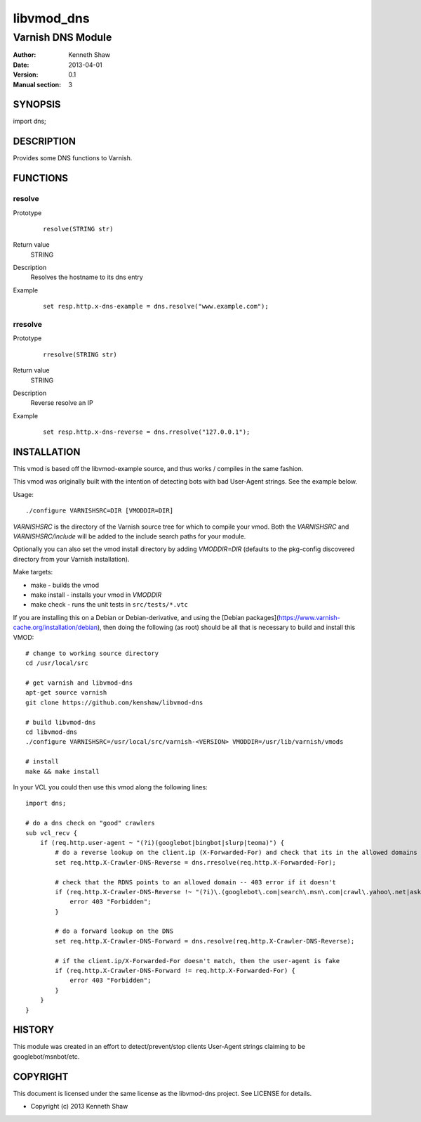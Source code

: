 ============
libvmod_dns
============

----------------------
Varnish DNS Module
----------------------

:Author: Kenneth Shaw
:Date: 2013-04-01
:Version: 0.1
:Manual section: 3

SYNOPSIS
========

import dns;

DESCRIPTION
===========

Provides some DNS functions to Varnish.

FUNCTIONS
=========

resolve
-------

Prototype
        ::

                resolve(STRING str)
Return value
	STRING
Description
	Resolves the hostname to its dns entry
Example
        ::

                set resp.http.x-dns-example = dns.resolve("www.example.com");

rresolve
--------

Prototype
        ::

                rresolve(STRING str)
Return value
	STRING
Description
	Reverse resolve an IP
Example
        ::

                set resp.http.x-dns-reverse = dns.rresolve("127.0.0.1");

INSTALLATION
============

This vmod is based off the libvmod-example source, and thus works / compiles
in the same fashion.

This vmod was originally built with the intention of detecting bots with bad
User-Agent strings. See the example below.

Usage::

 ./configure VARNISHSRC=DIR [VMODDIR=DIR]


`VARNISHSRC` is the directory of the Varnish source tree for which to
compile your vmod. Both the `VARNISHSRC` and `VARNISHSRC/include`
will be added to the include search paths for your module.

Optionally you can also set the vmod install directory by adding
`VMODDIR=DIR` (defaults to the pkg-config discovered directory from your
Varnish installation).

Make targets:

* make - builds the vmod
* make install - installs your vmod in `VMODDIR`
* make check - runs the unit tests in ``src/tests/*.vtc``


If you are installing this on a Debian or Debian-derivative, and using the
[Debian packages](https://www.varnish-cache.org/installation/debian), then
doing the following (as root) should be all that is necessary to build and
install this VMOD::

 # change to working source directory
 cd /usr/local/src

 # get varnish and libvmod-dns
 apt-get source varnish
 git clone https://github.com/kenshaw/libvmod-dns

 # build libvmod-dns
 cd libvmod-dns
 ./configure VARNISHSRC=/usr/local/src/varnish-<VERSION> VMODDIR=/usr/lib/varnish/vmods

 # install
 make && make install


In your VCL you could then use this vmod along the following lines::

        import dns;

        # do a dns check on "good" crawlers
        sub vcl_recv {
            if (req.http.user-agent ~ "(?i)(googlebot|bingbot|slurp|teoma)") {
                # do a reverse lookup on the client.ip (X-Forwarded-For) and check that its in the allowed domains
                set req.http.X-Crawler-DNS-Reverse = dns.rresolve(req.http.X-Forwarded-For);

                # check that the RDNS points to an allowed domain -- 403 error if it doesn't
                if (req.http.X-Crawler-DNS-Reverse !~ "(?i)\.(googlebot\.com|search\.msn\.com|crawl\.yahoo\.net|ask\.com)$") {
                    error 403 "Forbidden";
                }

                # do a forward lookup on the DNS
                set req.http.X-Crawler-DNS-Forward = dns.resolve(req.http.X-Crawler-DNS-Reverse);

                # if the client.ip/X-Forwarded-For doesn't match, then the user-agent is fake
                if (req.http.X-Crawler-DNS-Forward != req.http.X-Forwarded-For) {
                    error 403 "Forbidden";
                }
            }
        }

HISTORY
=======

This module was created in an effort to detect/prevent/stop clients User-Agent
strings claiming to be googlebot/msnbot/etc.

COPYRIGHT
=========

This document is licensed under the same license as the
libvmod-dns project. See LICENSE for details.

* Copyright (c) 2013 Kenneth Shaw
